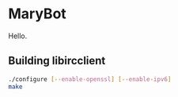 
* MaryBot

  Hello.
  
** Building libircclient

   #+BEGIN_SRC sh
   ./configure [--enable-openssl] [--enable-ipv6]
   make
   #+END_SRC

